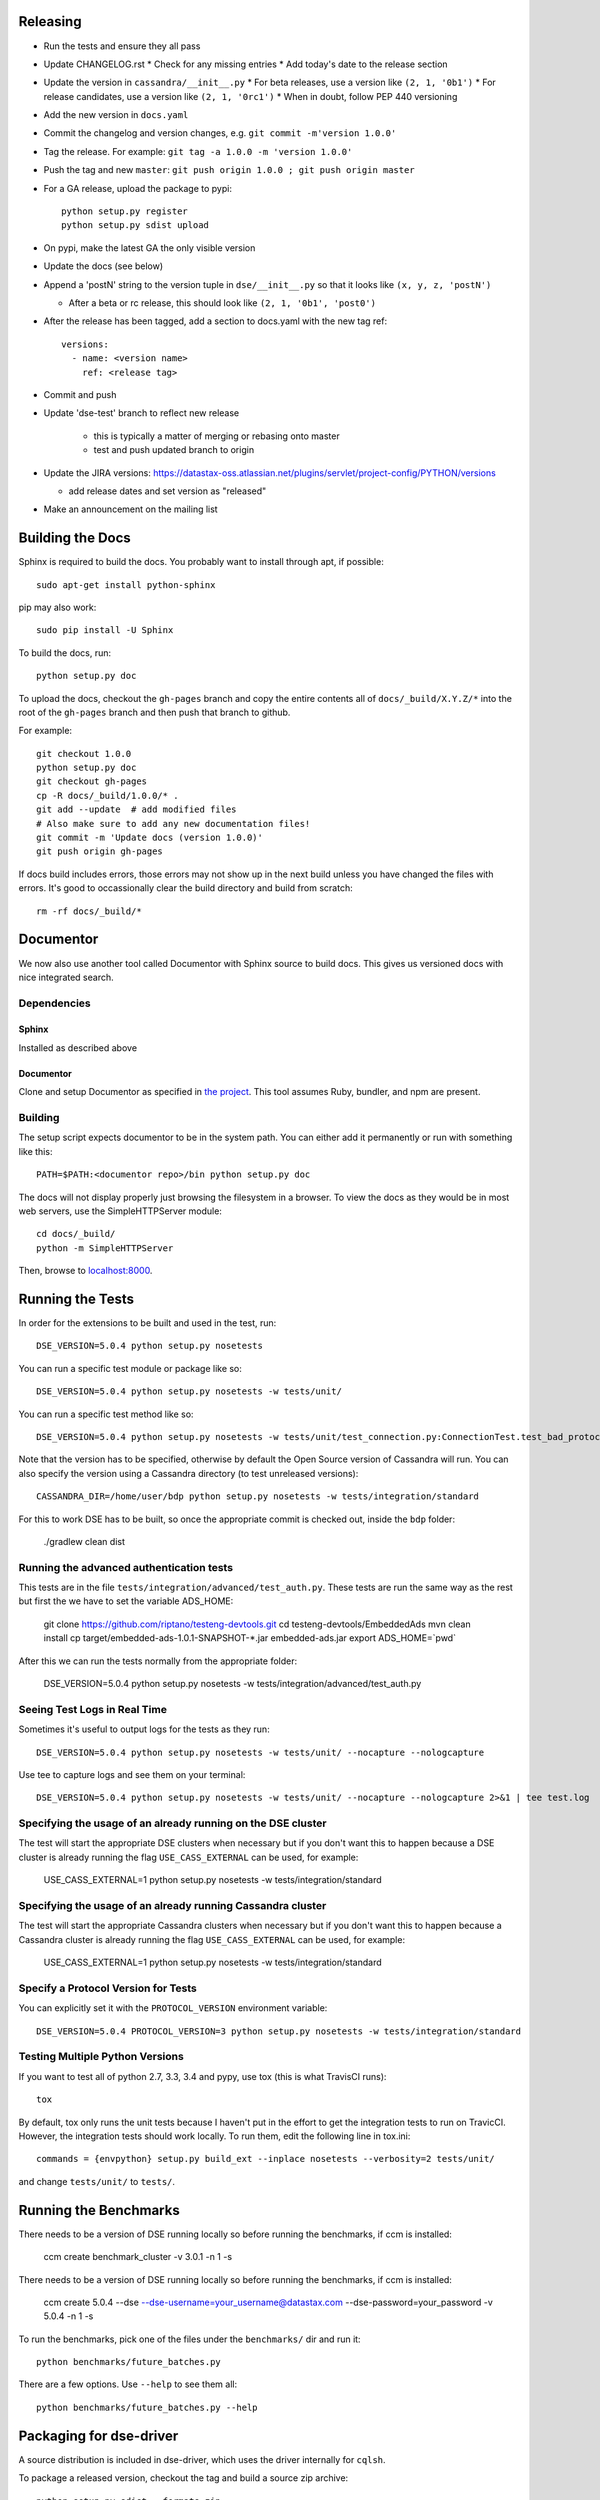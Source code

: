 Releasing
=========
* Run the tests and ensure they all pass
* Update CHANGELOG.rst
  * Check for any missing entries
  * Add today's date to the release section
* Update the version in ``cassandra/__init__.py``
  * For beta releases, use a version like ``(2, 1, '0b1')``
  * For release candidates, use a version like ``(2, 1, '0rc1')``
  * When in doubt, follow PEP 440 versioning
* Add the new version in ``docs.yaml``

* Commit the changelog and version changes, e.g. ``git commit -m'version 1.0.0'``
* Tag the release.  For example: ``git tag -a 1.0.0 -m 'version 1.0.0'``
* Push the tag and new ``master``: ``git push origin 1.0.0 ; git push origin master``
* For a GA release, upload the package to pypi::

    python setup.py register
    python setup.py sdist upload

* On pypi, make the latest GA the only visible version
* Update the docs (see below)
* Append a 'postN' string to the version tuple in ``dse/__init__.py``
  so that it looks like ``(x, y, z, 'postN')``

  * After a beta or rc release, this should look like ``(2, 1, '0b1', 'post0')``

* After the release has been tagged, add a section to docs.yaml with the new tag ref::

    versions:
      - name: <version name>
        ref: <release tag>

* Commit and push
* Update 'dse-test' branch to reflect new release

    * this is typically a matter of merging or rebasing onto master
    * test and push updated branch to origin

* Update the JIRA versions: https://datastax-oss.atlassian.net/plugins/servlet/project-config/PYTHON/versions

  * add release dates and set version as "released"

* Make an announcement on the mailing list

Building the Docs
=================
Sphinx is required to build the docs. You probably want to install through apt,
if possible::

    sudo apt-get install python-sphinx

pip may also work::

    sudo pip install -U Sphinx

To build the docs, run::

    python setup.py doc

To upload the docs, checkout the ``gh-pages`` branch and copy the entire
contents all of ``docs/_build/X.Y.Z/*`` into the root of the ``gh-pages`` branch
and then push that branch to github.

For example::

    git checkout 1.0.0
    python setup.py doc
    git checkout gh-pages
    cp -R docs/_build/1.0.0/* .
    git add --update  # add modified files
    # Also make sure to add any new documentation files!
    git commit -m 'Update docs (version 1.0.0)'
    git push origin gh-pages

If docs build includes errors, those errors may not show up in the next build unless
you have changed the files with errors.  It's good to occassionally clear the build
directory and build from scratch::

    rm -rf docs/_build/*

Documentor
==========
We now also use another tool called Documentor with Sphinx source to build docs.
This gives us versioned docs with nice integrated search.

Dependencies
------------
Sphinx
~~~~~~
Installed as described above

Documentor
~~~~~~~~~~
Clone and setup Documentor as specified in `the project <https://github.com/riptano/documentor#installation-and-quick-start>`_.
This tool assumes Ruby, bundler, and npm are present.

Building
--------
The setup script expects documentor to be in the system path. You can either add it permanently or run with something
like this::

    PATH=$PATH:<documentor repo>/bin python setup.py doc

The docs will not display properly just browsing the filesystem in a browser. To view the docs as they would be in most
web servers, use the SimpleHTTPServer module::

    cd docs/_build/
    python -m SimpleHTTPServer

Then, browse to `localhost:8000 <http://localhost:8000>`_.

Running the Tests
=================
In order for the extensions to be built and used in the test, run::

    DSE_VERSION=5.0.4 python setup.py nosetests

You can run a specific test module or package like so::

    DSE_VERSION=5.0.4 python setup.py nosetests -w tests/unit/

You can run a specific test method like so::

    DSE_VERSION=5.0.4 python setup.py nosetests -w tests/unit/test_connection.py:ConnectionTest.test_bad_protocol_version

Note that the version has to be specified, otherwise by default the Open Source version of Cassandra will run. You can also specify the version using a Cassandra directory (to test unreleased versions)::

    CASSANDRA_DIR=/home/user/bdp python setup.py nosetests -w tests/integration/standard

For this to work DSE has to be built, so once the appropriate commit is checked out, inside the ``bdp`` folder:

	./gradlew clean dist

Running the advanced authentication tests
-----------------------------
This tests are in the file ``tests/integration/advanced/test_auth.py``. These tests are run the same way as the rest but first the we have to set the variable ADS_HOME:

	git clone https://github.com/riptano/testeng-devtools.git
	cd testeng-devtools/EmbeddedAds
	mvn clean install
	cp target/embedded-ads-1.0.1-SNAPSHOT-*.jar embedded-ads.jar
	export ADS_HOME=`pwd`

After this we can run the tests normally from the appropriate folder:

	DSE_VERSION=5.0.4 python setup.py nosetests -w tests/integration/advanced/test_auth.py

Seeing Test Logs in Real Time
-----------------------------
Sometimes it's useful to output logs for the tests as they run::

    DSE_VERSION=5.0.4 python setup.py nosetests -w tests/unit/ --nocapture --nologcapture

Use tee to capture logs and see them on your terminal::

    DSE_VERSION=5.0.4 python setup.py nosetests -w tests/unit/ --nocapture --nologcapture 2>&1 | tee test.log

Specifying the usage of an already running on the DSE cluster
----------------------------------------------------
The test will start the appropriate DSE clusters when necessary  but if you don't want this to happen because a DSE cluster is already running the flag ``USE_CASS_EXTERNAL`` can be used, for example:

	USE_CASS_EXTERNAL=1 python setup.py nosetests -w tests/integration/standard

Specifying the usage of an already running Cassandra cluster
----------------------------------------------------
The test will start the appropriate Cassandra clusters when necessary  but if you don't want this to happen because a Cassandra cluster is already running the flag ``USE_CASS_EXTERNAL`` can be used, for example:

	USE_CASS_EXTERNAL=1 python setup.py nosetests -w tests/integration/standard

Specify a Protocol Version for Tests
------------------------------------
You can explicitly set it with the ``PROTOCOL_VERSION`` environment variable::

    DSE_VERSION=5.0.4 PROTOCOL_VERSION=3 python setup.py nosetests -w tests/integration/standard

Testing Multiple Python Versions
--------------------------------
If you want to test all of python 2.7, 3.3, 3.4 and pypy, use tox (this is what
TravisCI runs)::

    tox

By default, tox only runs the unit tests because I haven't put in the effort
to get the integration tests to run on TravicCI.  However, the integration
tests should work locally.  To run them, edit the following line in tox.ini::

    commands = {envpython} setup.py build_ext --inplace nosetests --verbosity=2 tests/unit/

and change ``tests/unit/`` to ``tests/``.

Running the Benchmarks
======================
There needs to be a version of DSE running locally so before running the benchmarks, if ccm is installed:

	ccm create benchmark_cluster -v 3.0.1 -n 1 -s

There needs to be a version of DSE running locally so before running the benchmarks, if ccm is installed:

	ccm create 5.0.4 --dse --dse-username=your_username@datastax.com --dse-password=your_password -v 5.0.4 -n 1 -s


To run the benchmarks, pick one of the files under the ``benchmarks/`` dir and run it::

    python benchmarks/future_batches.py

There are a few options.  Use ``--help`` to see them all::

    python benchmarks/future_batches.py --help

Packaging for dse-driver
========================
A source distribution is included in dse-driver, which uses the driver internally for ``cqlsh``.

To package a released version, checkout the tag and build a source zip archive::

    python setup.py sdist --formats=zip

If packaging a pre-release (untagged) version, it is useful to include a commit hash in the archive
name to specify the built version::

    python setup.py egg_info -b-`git rev-parse --short HEAD` sdist --formats=zip

The file ``dist/dse_driver-<version spec>.zip``) will be created.

Most notes on releasing and testing are the same as those in the core driver `README-dev <https://github.com/riptano/python-dse-driver/blob/master/README-dev.rst>`_.

Here we discuss any differences.

Releasing an EAP
================

An EAP release is only uploaded on a private server and it is not published on pypi.

* Clean the environment::

    python setup.py clean

* Package the source distribution::

    python setup.py sdist

* Test the source distribution::

    pip install dist/dse-driver-<version>.tar.gz

* Upload the package on the EAP download server::

    scp dist/dse-driver-<version>.tar.gz username@jenkins2.datastax.lan:/datastax/www/eap.datastax.com/drivers/python

* Build the documentation::

    python setup.py doc

* Upload the docs on the EAP download server::

    scp -r docs/_build/<version>/  username@jenkins2.datastax.lan:/datastax/www/eap.datastax.com/drivers/python/docs

* Sync the Jenkins EAP dir to the public server with [the `Admin_Sync_Jenkins_To_Master` Jenkins job](http://jenkins2.datastax.lan:8080/view/All/job/Admin_Sync_Jenkins_To_Master/).
* _After that job finishes_, sync the public server to the S3 nodes with [the `Admin_Sync_Master_To_Nodes` Jenkins job](http://jenkins2.datastax.lan:8080/view/All/job/Admin_Sync_Master_To_Nodes/).
* Update links and version numbers on [the DS Academy EAP page](https://academy.datastax.com/content/dse-drivers-eap-download-and-install).
* Mention the release in the `#release-team` and `#eap-warroom` Slack rooms.
